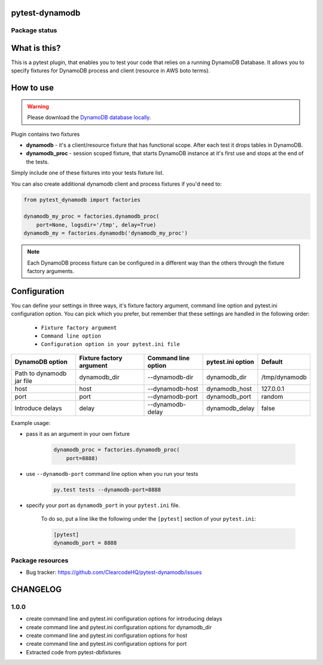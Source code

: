 pytest-dynamodb
=====

.. image:: https://img.shields.io/pypi/v/pytest-dynamodb.svg
    :target: https://pypi.python.org/pypi/pytest-dynamodb/
    :alt: Latest PyPI version

.. image:: https://img.shields.io/pypi/wheel/pytest-dynamodb.svg
    :target: https://pypi.python.org/pypi/pytest-dynamodb/
    :alt: Wheel Status

.. image:: https://img.shields.io/pypi/pyversions/pytest-dynamodb.svg
    :target: https://pypi.python.org/pypi/pytest-dynamodb/
    :alt: Supported Python Versions

.. image:: https://img.shields.io/pypi/l/pytest-dynamodb.svg
    :target: https://pypi.python.org/pypi/pytest-dynamodb/
    :alt: License

Package status
--------------

.. image:: https://travis-ci.org/ClearcodeHQ/pytest-dynamodb.svg?branch=v1.0.0
    :target: https://travis-ci.org/ClearcodeHQ/pytest-dynamodb
    :alt: Tests

.. image:: https://coveralls.io/repos/ClearcodeHQ/pytest-dynamodb/badge.png?branch=v1.0.0
    :target: https://coveralls.io/r/ClearcodeHQ/pytest-dynamodb?branch=v1.0.0
    :alt: Coverage Status

.. image:: https://requires.io/github/ClearcodeHQ/pytest-dynamodb/requirements.svg?tag=v1.0.0
     :target: https://requires.io/github/ClearcodeHQ/pytest-dynamodb/requirements/?tag=v1.0.0
     :alt: Requirements Status

What is this?
=============

This is a pytest plugin, that enables you to test your code that relies on a running DynamoDB Database.
It allows you to specify fixtures for DynamoDB process and client (resource in AWS boto terms).


How to use
==========

.. warning::

    Please download the `DynamoDB database locally <http://docs.aws.amazon.com/amazondynamodb/latest/developerguide/DynamoDBLocal.html>`_.

Plugin contains two fixtures

* **dynamodb** - it's a client/resource fixture that has functional scope. After each test it drops tables in DynamoDB.
* **dynamodb_proc** - session scoped fixture, that starts DynamoDB instance at it's first use and stops at the end of the tests.

Simply include one of these fixtures into your tests fixture list.

You can also create additional dynamodb client and process fixtures if you'd need to:


.. code-block:: python

    from pytest_dynamodb import factories

    dynamodb_my_proc = factories.dynamodb_proc(
        port=None, logsdir='/tmp', delay=True)
    dynamodb_my = factories.dynamodb('dynamodb_my_proc')

.. note::

    Each DynamoDB process fixture can be configured in a different way than the others through the fixture factory arguments.


Configuration
=============

You can define your settings in three ways, it's fixture factory argument, command line option and pytest.ini configuration option.
You can pick which you prefer, but remember that these settings are handled in the following order:

    * ``Fixture factory argument``
    * ``Command line option``
    * ``Configuration option in your pytest.ini file``

+---------------------------+--------------------------+---------------------+-------------------+---------------+
| DynamoDB option           | Fixture factory argument | Command line option | pytest.ini option | Default       |
+===========================+==========================+=====================+===================+===============+
| Path to dynamodb jar file | dynamodb_dir             | --dynamodb-dir      | dynamodb_dir      | /tmp/dynamodb |
+---------------------------+--------------------------+---------------------+-------------------+---------------+
| host                      | host                     | --dynamodb-host     | dynamodb_host     | 127.0.0.1     |
+---------------------------+--------------------------+---------------------+-------------------+---------------+
| port                      | port                     | --dynamodb-port     | dynamodb_port     | random        |
+---------------------------+--------------------------+---------------------+-------------------+---------------+
| Introduce delays          | delay                    | --dynamodb-delay    | dynamodb_delay    | false         |
+---------------------------+--------------------------+---------------------+-------------------+---------------+


Example usage:

* pass it as an argument in your own fixture

    .. code-block:: python

        dynamodb_proc = factories.dynamodb_proc(
            port=8888)

* use ``--dynamodb-port`` command line option when you run your tests

    .. code-block::

        py.test tests --dynamodb-port=8888


* specify your port as ``dynamodb_port`` in your ``pytest.ini`` file.

    To do so, put a line like the following under the ``[pytest]`` section of your ``pytest.ini``:

    .. code-block:: ini

        [pytest]
        dynamodb_port = 8888

Package resources
-----------------

* Bug tracker: https://github.com/ClearcodeHQ/pytest-dynamodb/issues


CHANGELOG
=========

1.0.0
-------

- create command line and pytest.ini configuration options for introducing delays
- create command line and pytest.ini configuration options for dynamodb_dir
- create command line and pytest.ini configuration options for host
- create command line and pytest.ini configuration options for port
- Extracted code from pytest-dbfixtures


